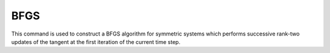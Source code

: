 .. _BFGS:

BFGS
----

.. tabs::

   .. tab:: Python
      
      .. function:: model.algorithm("BFGS" [, count])
   
   .. tab:: Tcl 

      .. function:: algorithm BFGS <$count>

      .. list-table:: 
         :widths: 10 10 40
         :header-rows: 1

         * - Argument
           - Type
           - Description
         * - $count
           - |integer|
           - number of iterations within a time step until a new tangent is formed
      

This command is used to construct a BFGS algorithm for symmetric systems which performs successive rank-two updates of the tangent at the first iteration of the current time step.
